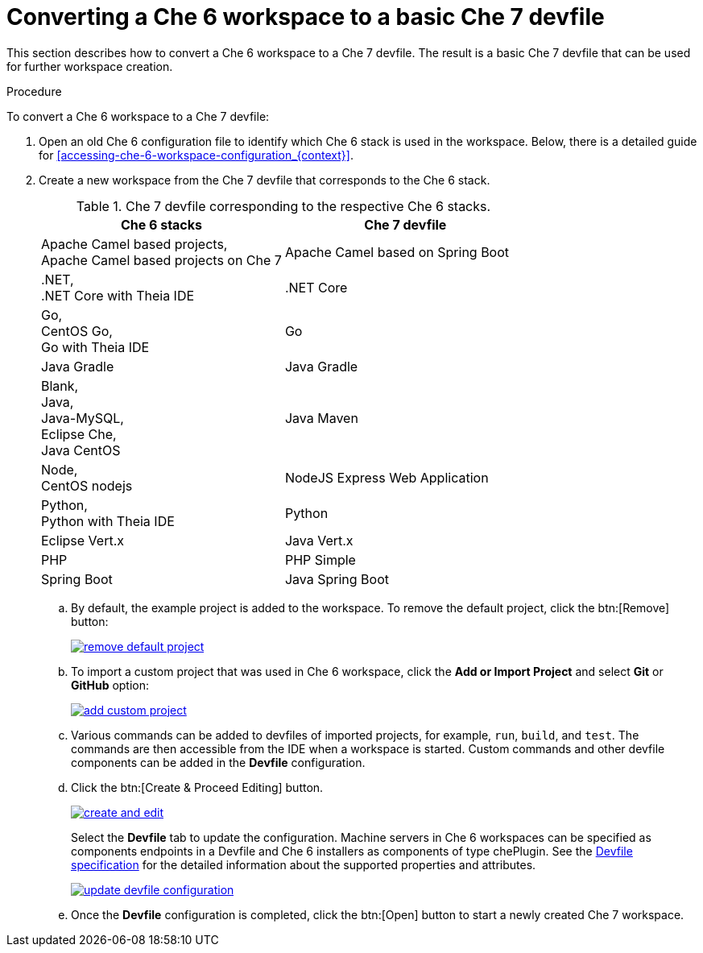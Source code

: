 // converting-a-che-6-workspace-to-a-che-7-devfile

[id="converting-a-che-6-workspace-to-a-basic-che-7-devfile_{context}"]
= Converting a Che 6 workspace to a basic Che 7 devfile

This section describes how to convert a Che 6 workspace to a Che 7 devfile. The result is a basic Che 7 devfile that can be used for further workspace creation.

.Procedure

To convert a Che 6 workspace to a Che 7 devfile:

. Open an old Che 6 configuration file to identify which Che 6 stack is used in the workspace. Below, there is a detailed guide for  <<accessing-che-6-workspace-configuration_{context}>>.
. Create a new workspace from the Che 7 devfile that corresponds to the Che 6 stack.
+
.Che 7 devfile corresponding to the respective Che 6 stacks.
[options="header",cols="2"]
|===
| Che 6 stacks
| Che 7 devfile

| Apache Camel based projects, +
Apache Camel based projects on Che 7
| Apache Camel based on Spring Boot

| .NET, +
.NET Core with Theia IDE
| .NET Core

| Go, +
CentOS Go, +
Go with Theia IDE
| Go

| Java Gradle
| Java Gradle

| Blank, +
Java, +
Java-MySQL, +
Eclipse Che, +
Java CentOS
| Java Maven

| Node, +
CentOS nodejs
| NodeJS Express Web Application

| Python, +
Python with Theia IDE
| Python

| Eclipse Vert.x
| Java Vert.x

| PHP
| PHP Simple

| Spring Boot
| Java Spring Boot
|===

.. By default, the example project is added to the workspace. To remove the default project, click the btn:[Remove] button:
+
image::workspaces/remove-default-project.png[link="{imagesdir}/workspaces/remove-default-project.png"]

.. To import a custom project that was used in Che 6 workspace, click the *Add or Import Project* and select *Git* or *GitHub* option:
+
image::workspaces/add-custom-project.png[link="{imagesdir}/workspaces/add-custom-project.png"]

.. Various commands can be added to devfiles of imported projects, for example, `run`, `build`, and  `test`. The commands are then accessible from the IDE when a workspace is started. Custom commands and other devfile components can be added in the *Devfile* configuration.

.. Click the btn:[Create & Proceed Editing] button. 
+
image::workspaces/create-and-edit.png[link="{imagesdir}/workspaces/create-and-edit.png"]
+
Select the *Devfile* tab to update the configuration. Machine servers in Che 6 workspaces can be specified as components endpoints in a Devfile and Che 6 installers as components of type chePlugin. See the link:https://redhat-developer.github.io/devfile/devfile[Devfile specification] for the detailed information about the supported properties and attributes.
+
image::workspaces/update-devfile-configuration.png[link="{imagesdir}/workspaces/update-devfile-configuration.png"]
.. Once the *Devfile* configuration is completed, click the btn:[Open] button to start a newly created Che 7 workspace.
